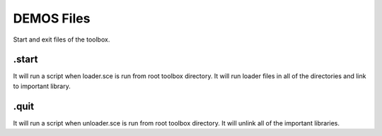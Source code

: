 DEMOS Files
===========

Start and exit files of the toolbox.

.start
-------

It will run a script when loader.sce is run from root toolbox directory. It will run loader files in all of the directories and link to  important library.

.quit
-------

It will run a script when unloader.sce is run from root toolbox directory. It will unlink all of the important libraries.
